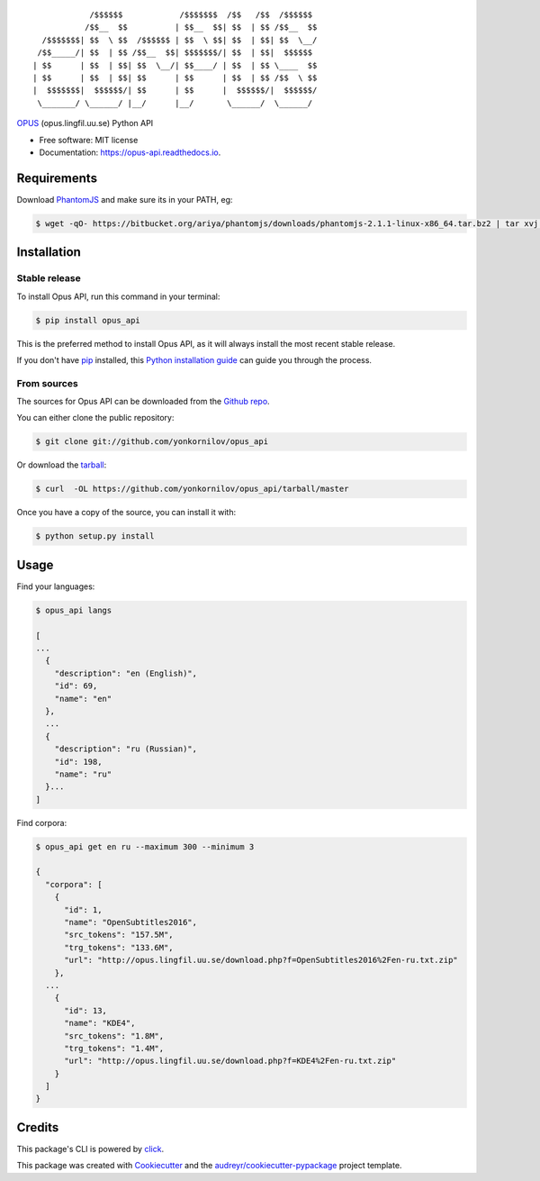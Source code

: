 ::

                /$$$$$$            /$$$$$$$  /$$   /$$  /$$$$$$
               /$$__  $$          | $$__  $$| $$  | $$ /$$__  $$
      /$$$$$$$| $$  \ $$  /$$$$$$ | $$  \ $$| $$  | $$| $$  \__/
     /$$_____/| $$  | $$ /$$__  $$| $$$$$$$/| $$  | $$|  $$$$$$
    | $$      | $$  | $$| $$  \__/| $$____/ | $$  | $$ \____  $$
    | $$      | $$  | $$| $$      | $$      | $$  | $$ /$$  \ $$
    |  $$$$$$$|  $$$$$$/| $$      | $$      |  $$$$$$/|  $$$$$$/
     \_______/ \______/ |__/      |__/       \______/  \______/

|pypi| |build| |Documentation Status| |Updates|

`OPUS <http://opus.lingfil.uu.se/>`__ (opus.lingfil.uu.se) Python API

-  Free software: MIT license
-  Documentation: https://opus-api.readthedocs.io.

Requirements
============

Download `PhantomJS`_ and make sure its in your PATH, eg:

.. _`PhantomJS`: http://phantomjs.org/download.html

.. code:: console

    $ wget -qO- https://bitbucket.org/ariya/phantomjs/downloads/phantomjs-2.1.1-linux-x86_64.tar.bz2 | tar xvj -C ~/.local/bin --strip 2 phantomjs-2.1.1-linux-x86_64/bin

Installation
============

Stable release
--------------

To install Opus API, run this command in your terminal:

.. code:: console

    $ pip install opus_api

This is the preferred method to install Opus API, as it will always
install the most recent stable release.

If you don't have `pip <https://pip.pypa.io>`__ installed, this `Python
installation
guide <http://docs.python-guide.org/en/latest/starting/installation/>`__
can guide you through the process.

From sources
------------

The sources for Opus API can be downloaded from the `Github
repo <https://github.com/yonkornilov/opus_api>`__.

You can either clone the public repository:

.. code:: console

    $ git clone git://github.com/yonkornilov/opus_api

Or download the
`tarball <https://github.com/yonkornilov/opus_api/tarball/master>`__:

.. code:: console

    $ curl  -OL https://github.com/yonkornilov/opus_api/tarball/master

Once you have a copy of the source, you can install it with:

.. code:: console

    $ python setup.py install

Usage
=====

Find your languages:

.. code:: console

    $ opus_api langs

    [
    ...
      {
        "description": "en (English)", 
        "id": 69, 
        "name": "en"
      },
      ...
      {
        "description": "ru (Russian)", 
        "id": 198, 
        "name": "ru"
      }...
    ]

Find corpora:

.. code:: console

    $ opus_api get en ru --maximum 300 --minimum 3

    {
      "corpora": [
        {
          "id": 1, 
          "name": "OpenSubtitles2016", 
          "src_tokens": "157.5M", 
          "trg_tokens": "133.6M", 
          "url": "http://opus.lingfil.uu.se/download.php?f=OpenSubtitles2016%2Fen-ru.txt.zip"
        },
      ...
        {
          "id": 13, 
          "name": "KDE4", 
          "src_tokens": "1.8M", 
          "trg_tokens": "1.4M", 
          "url": "http://opus.lingfil.uu.se/download.php?f=KDE4%2Fen-ru.txt.zip"
        }
      ]
    }

Credits
=======

This package's CLI is powered by
`click <https://github.com/pallets/click>`__.

This package was created with
`Cookiecutter <https://github.com/audreyr/cookiecutter>`__ and the
`audreyr/cookiecutter-pypackage <https://github.com/audreyr/cookiecutter-pypackage>`__
project template.

.. |pypi| image:: https://img.shields.io/pypi/v/opus-api.svg
   :target: https://pypi.python.org/pypi/opus-api

.. |build| image:: https://img.shields.io/travis/yonkornilov/opus-api.svg
   :target: https://travis-ci.org/yonkornilov/opus-api

.. |Documentation Status| image:: https://readthedocs.org/projects/opus-api/badge/
   :target: http://opus-api.readthedocs.io/en/latest/?badge=latest

.. |Updates| image:: https://pyup.io/repos/github/yonkornilov/opus-api/shield.svg
   :target: https://pyup.io/repos/github/yonkornilov/opus-api/
